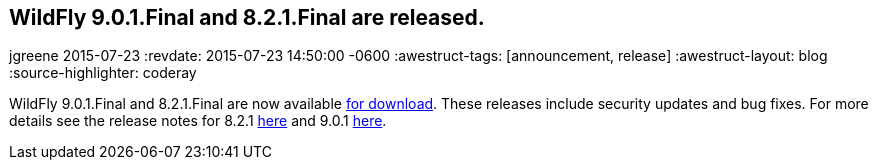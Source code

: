 == WildFly 9.0.1.Final and 8.2.1.Final are released.
jgreene
2015-07-23
:revdate: 2015-07-23 14:50:00 -0600
:awestruct-tags: [announcement, release]
:awestruct-layout: blog
:source-highlighter: coderay

WildFly 9.0.1.Final and 8.2.1.Final are now available link:{base_url}/downloads[for download].
These releases include security updates and bug fixes. For more details see the release notes for 8.2.1 link:https://issues.jboss.org/secure/ReleaseNote.jspa?projectId=12313721&version=12327667[here] and 9.0.1 link:https://issues.jboss.org/secure/ReleaseNote.jspa?projectId=12313721&version=12327668[here].
